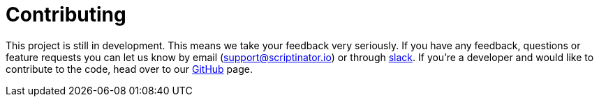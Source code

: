 //
// Copyright © 2018 Scriptinator (support@scriptinator.io)
//
// Licensed under the Apache License, Version 2.0 (the "License");
// you may not use this file except in compliance with the License.
// You may obtain a copy of the License at
//
//     http://www.apache.org/licenses/LICENSE-2.0
//
// Unless required by applicable law or agreed to in writing, software
// distributed under the License is distributed on an "AS IS" BASIS,
// WITHOUT WARRANTIES OR CONDITIONS OF ANY KIND, either express or implied.
// See the License for the specific language governing permissions and
// limitations under the License.
//

= Contributing

This project is still in development. This means we take your feedback very seriously.
If you have any feedback, questions or feature requests you can let us know by email (support@scriptinator.io) or through https://slack-invite.scriptinator.io[slack].
If you're a developer and would like to contribute to the code, head over to our https://github.com/ScriptinatorIO/scriptinator[GitHub] page.
